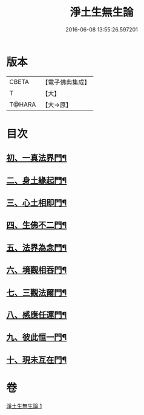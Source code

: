 #+TITLE: 淨土生無生論 
#+DATE: 2016-06-08 13:55:26.597201

* 版本
 |     CBETA|【電子佛典集成】|
 |         T|【大】     |
 |    T@HARA|【大→原】   |

* 目次
** [[file:KR6p0056_001.txt::001-0381b7][初、一真法界門¶]]
** [[file:KR6p0056_001.txt::001-0382a15][二、身土緣起門¶]]
** [[file:KR6p0056_001.txt::001-0382b8][三、心土相即門¶]]
** [[file:KR6p0056_001.txt::001-0382b26][四、生佛不二門¶]]
** [[file:KR6p0056_001.txt::001-0382c16][五、法界為念門¶]]
** [[file:KR6p0056_001.txt::001-0382c28][六、境觀相吞門¶]]
** [[file:KR6p0056_001.txt::001-0383a18][七、三觀法爾門¶]]
** [[file:KR6p0056_001.txt::001-0383b12][八、感應任運門¶]]
** [[file:KR6p0056_001.txt::001-0383c2][九、彼此恒一門¶]]
** [[file:KR6p0056_001.txt::001-0383c21][十、現未互在門¶]]

* 卷
[[file:KR6p0056_001.txt][淨土生無生論 1]]

